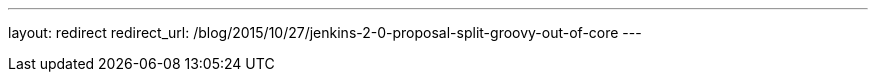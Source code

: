 ---
layout: redirect
redirect_url: /blog/2015/10/27/jenkins-2-0-proposal-split-groovy-out-of-core
---
